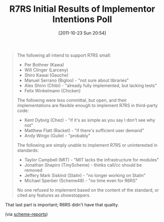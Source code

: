 #+POSTID: 5977
#+DATE: [2011-10-23 Sun 20:54]
#+OPTIONS: toc:nil num:nil todo:nil pri:nil tags:nil ^:nil TeX:nil
#+CATEGORY: Link
#+TAGS: Programming Language, Scheme
#+TITLE: R7RS Initial Results of Implementor Intentions Poll

#+BEGIN_QUOTE
  The following all intend to support R7RS small:

 * Per Bothner (Kawa)
 * Will Clinger (Larceny)
 * Shiro Kawai (Gauche)
 * Manuel Serrano (Bigloo) - "not sure about libraries"
 * Alex Shinn (Chibi) - "already fully implemented, but lacking tests"
 * Felix Winkelmann (Chicken)

The following were less committal, but open, and their
implementations are flexible enough to implement R7RS in
third-party code:

 * Kent Dybvig (Chez) - "if it's as simple as you say I don't see why not"
 * Matthew Flatt (Racket) - "if there's sufficient user demand"
 * Andy Wingo (Guile) - "probably"

The following are simply unable to implement R7RS or uninterested
in standards:

 * Taylor Campbell (MIT) - "MIT lacks the infrastructure for modules"
 * Jonathan Shapiro (TinyScheme) - thinks call/cc should be removed
 * Jeffery Mark Siskind (Stalin) - "no longer working on Stalin"
 * Michael Sperber (Scheme48) - "no time even for R6RS"

No one refused to implement based on the content of the standard,
or cited any features as showstoppers.
#+END_QUOTE



That last part is important; R6RS didn't have that quality.

(via [[http://lists.scheme-reports.org/pipermail/scheme-reports/2011-October/001595.html][scheme-reports]])



